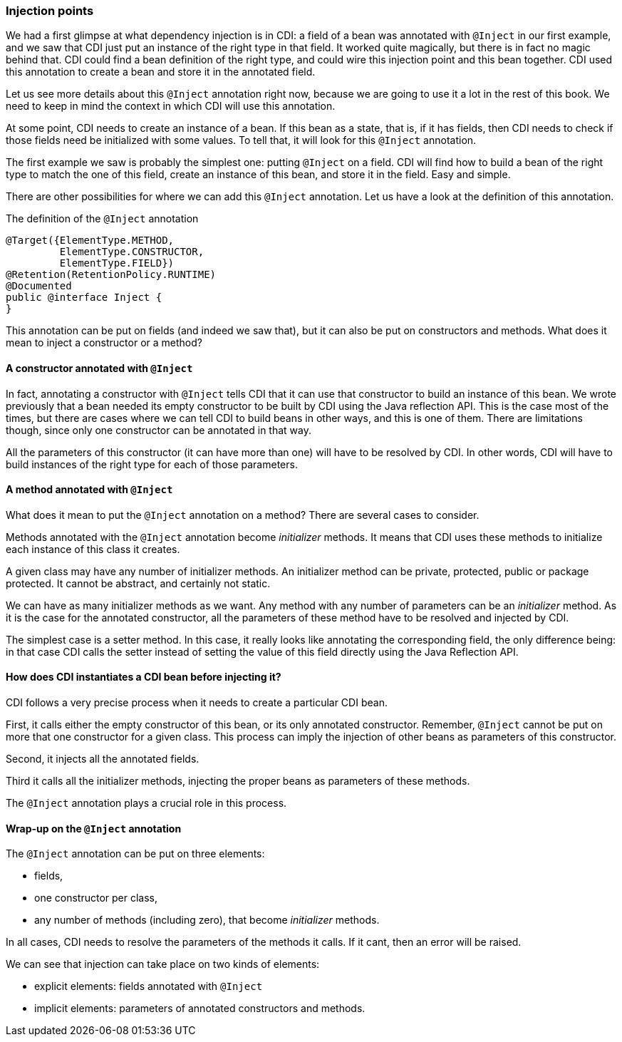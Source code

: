 
=== Injection points

// TODO Antoine Antoine : digramme pour expliquer l'injection de dépendances

We had a first glimpse at what dependency injection is in CDI: a field of a bean was annotated with `@Inject` in our first example, and we saw that CDI just put an instance of the right type in that field. It worked quite magically, but there is in fact no magic behind that. CDI could find a bean definition of the right type, and could wire this injection point and this bean together. CDI used this annotation to create a bean and store it in the annotated field.

Let us see more details about this `@Inject` annotation right now, because we are going to use it a lot in the rest of this book. We need to keep in mind the context in which CDI will use this annotation.

At some point, CDI needs to create an instance of a bean. If this bean as a state, that is, if it has fields, then CDI needs to check if those fields need be initialized with some values. To tell that, it will look for this `@Inject` annotation.

The first example we saw is probably the simplest one: putting `@Inject` on a field. CDI will find how to build a bean of the right type to match the one of this field, create an instance of this bean, and store it in the field. Easy and simple.

There are other possibilities for where we can add this `@Inject` annotation. Let us have a look at the definition of this annotation.

[[app-listing]]
.The definition of the `@Inject` annotation
[source,java]
----
@Target({ElementType.METHOD,
         ElementType.CONSTRUCTOR,
         ElementType.FIELD})
@Retention(RetentionPolicy.RUNTIME)
@Documented
public @interface Inject {
}
----

This annotation can be put on fields (and indeed we saw that), but it can also be put on constructors and methods. What does it mean to inject a constructor or a method?

==== A constructor annotated with `@Inject`

In fact, annotating a constructor with `@Inject` tells CDI that it can use that constructor to build an instance of this bean. We wrote previously that a bean needed its empty constructor to be built by CDI using the Java reflection API. This is the case most of the times, but there are cases where we can tell CDI to build beans in other ways, and this is one of them. There are limitations though, since only one constructor can be annotated in that way.

All the parameters of this constructor (it can have more than one) will have to be resolved by CDI. In other words, CDI will have to build instances of the right type for each of those parameters.

==== A method annotated with `@Inject`

What does it mean to put the `@Inject` annotation on a method? There are several cases to consider.

Methods annotated with the `@Inject` annotation become _initializer_ methods. It means that CDI uses these methods to initialize each instance of this class it creates.

A given class may have any number of initializer methods. An initializer method can be private, protected, public or package protected. It cannot be abstract, and certainly not static.

We can have as many initializer methods as we want. Any method with any number of parameters can be an _initializer_ method. As it is the case for the annotated constructor, all the parameters of these method have to be resolved and injected by CDI.

The simplest case is a setter method. In this case, it really looks like annotating the corresponding field, the only difference being: in that case CDI calls the setter instead of setting the value of this field directly using the Java Reflection API.

==== How does CDI instantiates a CDI bean before injecting it?

// TODO Antoine José : ajouter un graphe

CDI follows a very precise process when it needs to create a particular CDI bean.

First, it calls either the empty constructor of this bean, or its only annotated constructor. Remember, `@Inject` cannot be put on more that one constructor for a given class. This process can imply the injection of other beans as parameters of this constructor.

Second, it injects all the annotated fields.

Third it calls all the initializer methods, injecting the proper beans as parameters of these methods.

The `@Inject` annotation plays a crucial role in this process.

==== Wrap-up on the `@Inject` annotation

The `@Inject` annotation can be put on three elements:

* fields,
* one constructor per class,
* any number of methods (including zero), that become _initializer_ methods.

In all cases, CDI needs to resolve the parameters of the methods it calls. If it cant, then an error will be raised.

We can see that injection can take place on two kinds of elements:

* explicit elements: fields annotated with `@Inject`
* implicit elements: parameters of annotated constructors and methods.